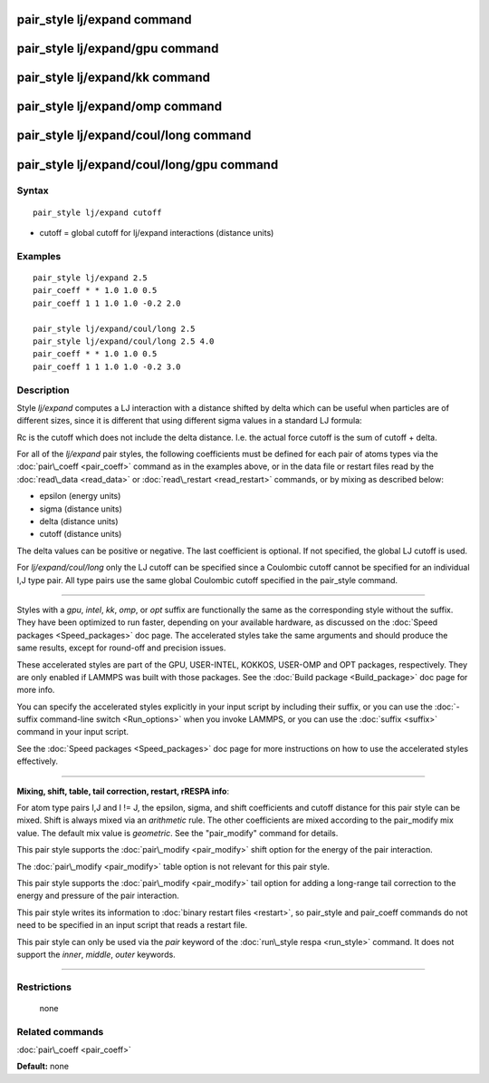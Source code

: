 .. index:: pair\_style lj/expand

pair\_style lj/expand command
=============================

pair\_style lj/expand/gpu command
=================================

pair\_style lj/expand/kk command
================================

pair\_style lj/expand/omp command
=================================

pair\_style lj/expand/coul/long command
=======================================

pair\_style lj/expand/coul/long/gpu command
===========================================

Syntax
""""""


.. parsed-literal::

   pair_style lj/expand cutoff

* cutoff = global cutoff for lj/expand interactions (distance units)

Examples
""""""""


.. parsed-literal::

   pair_style lj/expand 2.5
   pair_coeff \* \* 1.0 1.0 0.5
   pair_coeff 1 1 1.0 1.0 -0.2 2.0

   pair_style lj/expand/coul/long 2.5
   pair_style lj/expand/coul/long 2.5 4.0
   pair_coeff \* \* 1.0 1.0 0.5
   pair_coeff 1 1 1.0 1.0 -0.2 3.0

Description
"""""""""""

Style *lj/expand* computes a LJ interaction with a distance shifted by
delta which can be useful when particles are of different sizes, since
it is different that using different sigma values in a standard LJ
formula:

.. image:: Eqs/pair_lj_expand.jpg
   :align: center

Rc is the cutoff which does not include the delta distance.  I.e. the
actual force cutoff is the sum of cutoff + delta.

For all of the *lj/expand* pair styles, the following coefficients must
be defined for each pair of atoms types via the
:doc:`pair\_coeff <pair_coeff>` command as in the examples above, or in
the data file or restart files read by the :doc:`read\_data <read_data>`
or :doc:`read\_restart <read_restart>` commands, or by mixing as
described below:

* epsilon (energy units)
* sigma (distance units)
* delta (distance units)
* cutoff (distance units)

The delta values can be positive or negative.  The last coefficient is
optional.  If not specified, the global LJ cutoff is used.

For *lj/expand/coul/long* only the LJ cutoff can be specified since a
Coulombic cutoff cannot be specified for an individual I,J type pair.
All type pairs use the same global Coulombic cutoff specified in the
pair\_style command.


----------


Styles with a *gpu*\ , *intel*\ , *kk*\ , *omp*\ , or *opt* suffix are
functionally the same as the corresponding style without the suffix.
They have been optimized to run faster, depending on your available
hardware, as discussed on the :doc:`Speed packages <Speed_packages>` doc
page.  The accelerated styles take the same arguments and should
produce the same results, except for round-off and precision issues.

These accelerated styles are part of the GPU, USER-INTEL, KOKKOS,
USER-OMP and OPT packages, respectively.  They are only enabled if
LAMMPS was built with those packages.  See the :doc:`Build package <Build_package>` doc page for more info.

You can specify the accelerated styles explicitly in your input script
by including their suffix, or you can use the :doc:`-suffix command-line switch <Run_options>` when you invoke LAMMPS, or you can use the
:doc:`suffix <suffix>` command in your input script.

See the :doc:`Speed packages <Speed_packages>` doc page for more
instructions on how to use the accelerated styles effectively.


----------


**Mixing, shift, table, tail correction, restart, rRESPA info**\ :

For atom type pairs I,J and I != J, the epsilon, sigma, and shift
coefficients and cutoff distance for this pair style can be mixed.
Shift is always mixed via an *arithmetic* rule.  The other
coefficients are mixed according to the pair\_modify mix value.  The
default mix value is *geometric*\ .  See the "pair\_modify" command for
details.

This pair style supports the :doc:`pair\_modify <pair_modify>` shift
option for the energy of the pair interaction.

The :doc:`pair\_modify <pair_modify>` table option is not relevant
for this pair style.

This pair style supports the :doc:`pair\_modify <pair_modify>` tail
option for adding a long-range tail correction to the energy and
pressure of the pair interaction.

This pair style writes its information to :doc:`binary restart files <restart>`, so pair\_style and pair\_coeff commands do not need
to be specified in an input script that reads a restart file.

This pair style can only be used via the *pair* keyword of the
:doc:`run\_style respa <run_style>` command.  It does not support the
*inner*\ , *middle*\ , *outer* keywords.


----------


Restrictions
""""""""""""
 none

Related commands
""""""""""""""""

:doc:`pair\_coeff <pair_coeff>`

**Default:** none


.. _lws: http://lammps.sandia.gov
.. _ld: Manual.html
.. _lc: Commands_all.html
